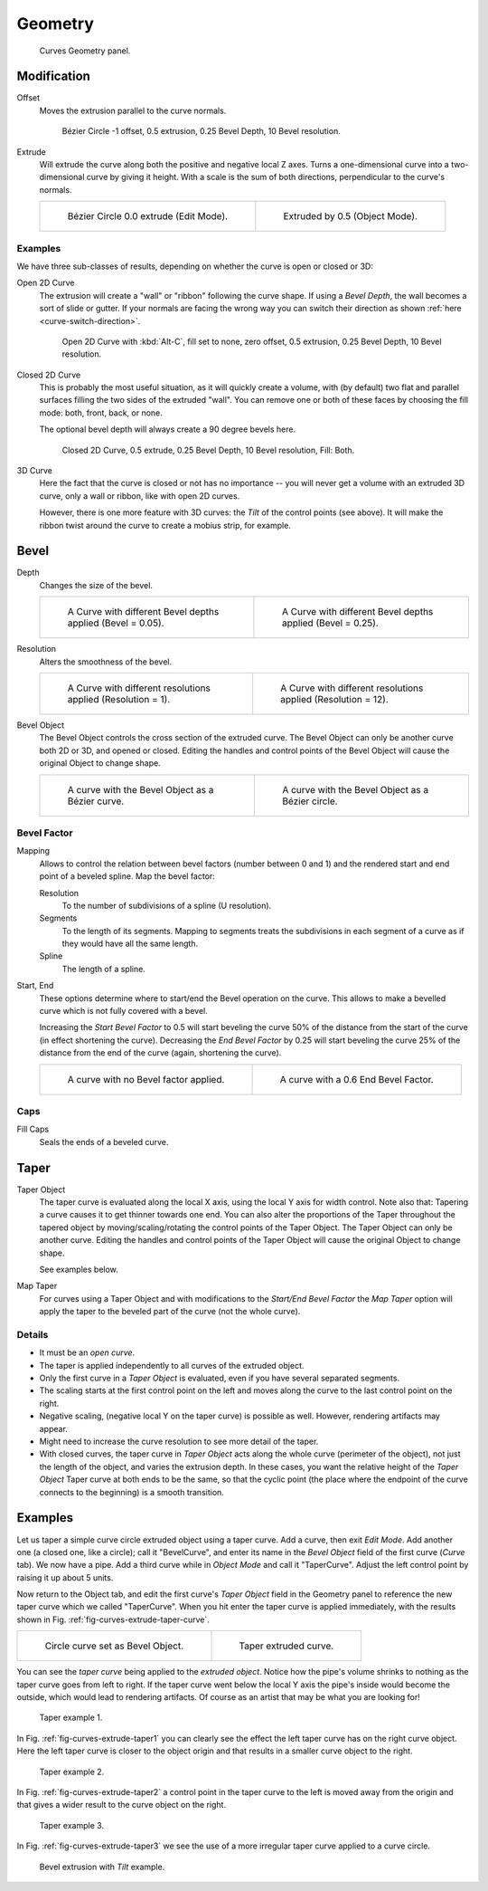 
********
Geometry
********

.. figure:: /images/modeling_curves_properties_geometry_panel.png

   Curves Geometry panel.


Modification
============

Offset
   Moves the extrusion parallel to the curve normals.

   .. figure:: /images/modeling_curves_properties_geometry_extrude-offset.png
      :width: 320px

      Bézier Circle -1 offset, 0.5 extrusion, 0.25 Bevel Depth, 10 Bevel resolution.

Extrude
   Will extrude the curve along both the positive and negative local Z axes.
   Turns a one-dimensional curve into a two-dimensional curve by giving it height.
   With a scale is the sum of both directions, perpendicular to the curve's normals.

   .. list-table::

      * - .. figure:: /images/modeling_curves_properties_geometry_extrude-bezier-circle.png
             :width: 320px

             Bézier Circle 0.0 extrude (Edit Mode).

        - .. figure:: /images/modeling_curves_properties_geometry_extrude-after.png
             :width: 320px

             Extruded by 0.5 (Object Mode).


Examples
--------

We have three sub-classes of results, depending on whether the curve is open or closed or 3D:

Open 2D Curve
   The extrusion will create a "wall" or "ribbon" following the curve shape. If using a *Bevel Depth*,
   the wall becomes a sort of slide or gutter.
   If your normals are facing the wrong way you can switch their direction as shown
   :ref:`here <curve-switch-direction>`.

   .. figure:: /images/modeling_curves_properties_geometry_extrude-open-curve.png
      :width: 320px

      Open 2D Curve with :kbd:`Alt-C`, fill set to none,
      zero offset, 0.5 extrusion, 0.25 Bevel Depth, 10 Bevel resolution.

Closed 2D Curve
   This is probably the most useful situation, as it will quickly create a volume, with (by default)
   two flat and parallel surfaces filling the two sides of the extruded "wall". You can remove one or both of these
   faces by choosing the fill mode: both, front, back, or none.

   The optional bevel depth will always create a 90 degree bevels here.

   .. figure:: /images/modeling_curves_properties_geometry_extrude-closed-curve.png
      :width: 320px

      Closed 2D Curve, 0.5 extrude, 0.25 Bevel Depth, 10 Bevel resolution, Fill: Both.

3D Curve
   Here the fact that the curve is closed or not has no importance --
   you will never get a volume with an extruded 3D curve, only a wall or ribbon, like with open 2D curves.

   However, there is one more feature with 3D curves: the *Tilt* of the control points (see above).
   It will make the ribbon twist around the curve to create a mobius strip, for example.


Bevel
=====

Depth
   Changes the size of the bevel.

   .. list-table::

      * - .. figure:: /images/modeling_curves_properties_geometry_bevel-depth.png
             :width: 320px

             A Curve with different Bevel depths applied (Bevel = 0.05).

        - .. figure:: /images/modeling_curves_properties_geometry_bevel.png
             :width: 320px

             A Curve with different Bevel depths applied (Bevel = 0.25).

Resolution
   Alters the smoothness of the bevel.

   .. list-table::

      * - .. figure:: /images/modeling_curves_properties_geometry_bevel-resolution.png
             :width: 320px

             A Curve with different resolutions applied (Resolution = 1).

        - .. figure:: /images/modeling_curves_properties_geometry_bevel.png
             :width: 320px

             A Curve with different resolutions applied (Resolution = 12).

Bevel Object
   The Bevel Object controls the cross section of the extruded curve.
   The Bevel Object can only be another curve both 2D or 3D, and opened or closed.
   Editing the handles and control points of the Bevel Object will cause the original Object to change shape.

   .. list-table::

      * - .. figure:: /images/modeling_curves_properties_geometry_bevel-object.png
             :width: 320px

             A curve with the Bevel Object as a Bézier curve.

        - .. figure:: /images/modeling_curves_properties_geometry_extrude-bevel-object.png
             :width: 320px

             A curve with the Bevel Object as a Bézier circle.


Bevel Factor
------------

Mapping
   Allows to control the relation between bevel factors (number between 0 and 1) and
   the rendered start and end point of a beveled spline. Map the bevel factor:

   Resolution
      To the number of subdivisions of a spline (U resolution).
   Segments
      To the length of its segments. Mapping to segments treats the subdivisions in each segment of a curve as
      if they would have all the same length.
   Spline
      The length of a spline.
Start, End
   These options determine where to start/end the Bevel operation on the curve.
   This allows to make a bevelled curve which is not fully covered with a bevel.

   Increasing the *Start Bevel Factor* to 0.5 will start beveling the curve 50% of the distance from the start
   of the curve (in effect shortening the curve).
   Decreasing the *End Bevel Factor* by 0.25 will start beveling the curve 25% of the distance from the end
   of the curve (again, shortening the curve).

   .. list-table::

      * - .. figure:: /images/modeling_curves_properties_geometry_bevel.png
             :width: 320px

             A curve with no Bevel factor applied.

        - .. figure:: /images/modeling_curves_properties_geometry_bevel-start-end-factor.png
             :width: 320px

             A curve with a 0.6 End Bevel Factor.


Caps
----

Fill Caps
   Seals the ends of a beveled curve.


Taper
=====

Taper Object
   The taper curve is evaluated along the local X axis,
   using the local Y axis for width control. Note also that:
   Tapering a curve causes it to get thinner towards one end.
   You can also alter the proportions of the Taper throughout the tapered object
   by moving/scaling/rotating the control points of the Taper Object.
   The Taper Object can only be another curve.
   Editing the handles and control points of the Taper Object will cause the original Object to change shape.

   See examples below.

Map Taper
   For curves using a Taper Object and with modifications to the *Start/End Bevel Factor*
   the *Map Taper* option will apply the taper to the beveled part of the curve (not the whole curve).


Details
-------

- It must be an *open curve*.
- The taper is applied independently to all curves of the extruded object.
- Only the first curve in a *Taper Object* is evaluated, even if you have several separated segments.
- The scaling starts at the first control point on the left
  and moves along the curve to the last control point on the right.
- Negative scaling, (negative local Y on the taper curve) is possible as well.
  However, rendering artifacts may appear.
- Might need to increase the curve resolution to see more detail of the taper.
- With closed curves, the taper curve in *Taper Object* acts along the whole curve (perimeter of the object),
  not just the length of the object, and varies the extrusion depth. In these cases,
  you want the relative height of the *Taper Object*
  Taper curve at both ends to be the same, so that the cyclic point
  (the place where the endpoint of the curve connects to the beginning) is a smooth transition.


Examples
========

.. (TODO add) some "simple" extrusion examples.
   (TODO add) some "bevel" extrusion with *Radius* examples.

Let us taper a simple curve circle extruded object using a taper curve. Add a curve,
then exit *Edit Mode*. Add another one (a closed one, like a circle); call it "BevelCurve",
and enter its name in the *Bevel Object* field of the first curve
(*Curve* tab). We now have a pipe.
Add a third curve while in *Object Mode* and call it "TaperCurve".
Adjust the left control point by raising it up about 5 units.

Now return to the Object tab,
and edit the first curve's *Taper Object* field in the Geometry panel to reference the new taper curve
which we called "TaperCurve".
When you hit enter the taper curve is applied immediately,
with the results shown in Fig. :ref:`fig-curves-extrude-taper-curve`.

.. list-table::

   * - .. _fig-curves-extrude-taper-curve:

       .. figure:: /images/modeling_curves_properties_geometry_extrude-bevel-object.png
          :width: 320px

          Circle curve set as Bevel Object.

     - .. figure:: /images/modeling_curves_properties_geometry_extrude-taper-object.png
          :width: 320px

          Taper extruded curve.

You can see the *taper curve* being applied to the *extruded object*.
Notice how the pipe's volume shrinks to nothing as the taper curve goes from left to right.
If the taper curve went below the local Y axis the pipe's inside would become the outside,
which would lead to rendering artifacts.
Of course as an artist that may be what you are looking for!

.. _fig-curves-extrude-taper1:

.. figure:: /images/modeling_curves_properties_geometry_extrude-taper-curve-closer.png

   Taper example 1.

In Fig. :ref:`fig-curves-extrude-taper1`
you can clearly see the effect the left taper curve has on the right curve object.
Here the left taper curve is closer to the object origin and
that results in a smaller curve object to the right.

.. _fig-curves-extrude-taper2:

.. figure:: /images/modeling_curves_properties_geometry_extrude-taper-curve-away.png

   Taper example 2.

In Fig. :ref:`fig-curves-extrude-taper2` a control point in the taper curve to the left is moved away from
the origin and that gives a wider result to the curve object on the right.

.. _fig-curves-extrude-taper3:

.. figure:: /images/modeling_curves_properties_geometry_extrude-taper-curve-irregular.png

   Taper example 3.

In Fig. :ref:`fig-curves-extrude-taper3` we see the use of a more irregular taper curve applied to a curve circle.

.. figure:: /images/modeling_curves_properties_geometry_extrude-bevel-curve-tilt.png

   Bevel extrusion with *Tilt* example.
